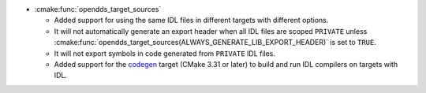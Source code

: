 .. news-prs: 4962

.. news-start-section: Platform Support and Dependencies
.. news-start-section: CMake
.. news-rank: 10
- :cmake:func:`opendds_target_sources`

  - Added support for using the same IDL files in different targets with different options.
  - It will not automatically generate an export header when all IDL files are scoped ``PRIVATE`` unless :cmake:func:`opendds_target_sources(ALWAYS_GENERATE_LIB_EXPORT_HEADER)` is set to ``TRUE``.
  - It will not export symbols in code generated from ``PRIVATE`` IDL files.
  - Added support for the `codegen <https://cmake.org/cmake/help/latest/policy/CMP0171.html>`__ target (CMake 3.31 or later) to build and run IDL compilers on targets with IDL.
.. news-end-section
.. news-end-section
